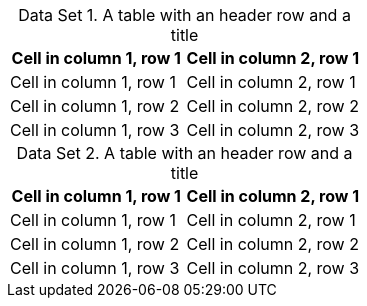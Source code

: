 :table-caption: Data Set

.A table with an header row and a title
|===
|Cell in column 1, row 1|Cell in column 2, row 1

|Cell in column 1, row 1|Cell in column 2, row 1
|Cell in column 1, row 2|Cell in column 2, row 2
|Cell in column 1, row 3|Cell in column 2, row 3
|===

.A table with an header row and a title
|===
|Cell in column 1, row 1|Cell in column 2, row 1

|Cell in column 1, row 1|Cell in column 2, row 1
|Cell in column 1, row 2|Cell in column 2, row 2
|Cell in column 1, row 3|Cell in column 2, row 3
|===